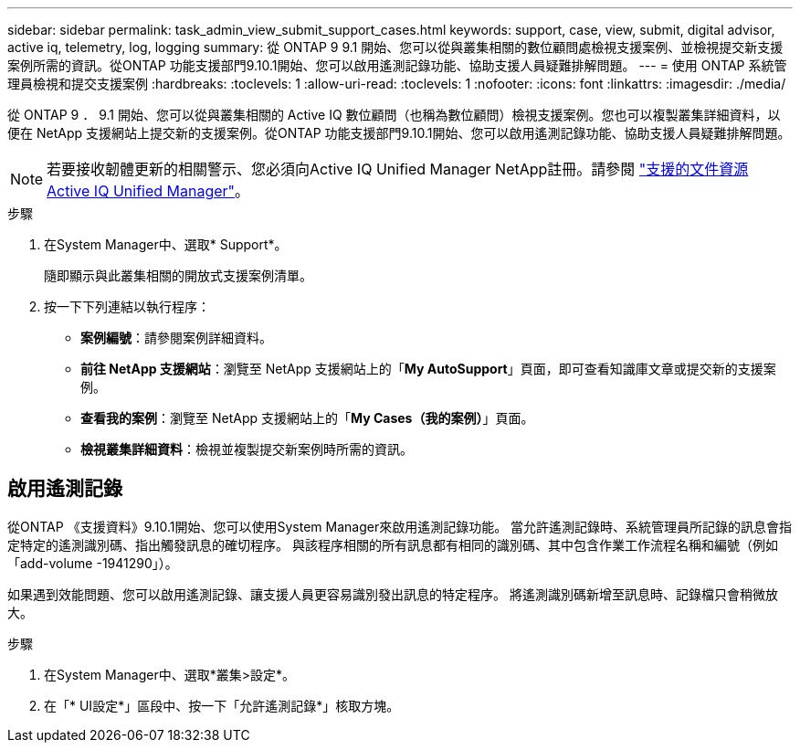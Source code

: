---
sidebar: sidebar 
permalink: task_admin_view_submit_support_cases.html 
keywords: support, case, view, submit, digital advisor, active iq, telemetry, log, logging 
summary: 從 ONTAP 9 9.1 開始、您可以從與叢集相關的數位顧問處檢視支援案例、並檢視提交新支援案例所需的資訊。從ONTAP 功能支援部門9.10.1開始、您可以啟用遙測記錄功能、協助支援人員疑難排解問題。 
---
= 使用 ONTAP 系統管理員檢視和提交支援案例
:hardbreaks:
:toclevels: 1
:allow-uri-read: 
:toclevels: 1
:nofooter: 
:icons: font
:linkattrs: 
:imagesdir: ./media/


[role="lead"]
從 ONTAP 9 ． 9.1 開始、您可以從與叢集相關的 Active IQ 數位顧問（也稱為數位顧問）檢視支援案例。您也可以複製叢集詳細資料，以便在 NetApp 支援網站上提交新的支援案例。從ONTAP 功能支援部門9.10.1開始、您可以啟用遙測記錄功能、協助支援人員疑難排解問題。


NOTE: 若要接收韌體更新的相關警示、您必須向Active IQ Unified Manager NetApp註冊。請參閱 link:https://netapp.com/support-and-training/documentation/active-iq-unified-manager["支援的文件資源Active IQ Unified Manager"^]。

.步驟
. 在System Manager中、選取* Support*。
+
隨即顯示與此叢集相關的開放式支援案例清單。

. 按一下下列連結以執行程序：
+
** *案例編號*：請參閱案例詳細資料。
** *前往 NetApp 支援網站*：瀏覽至 NetApp 支援網站上的「*My AutoSupport*」頁面，即可查看知識庫文章或提交新的支援案例。
** *查看我的案例*：瀏覽至 NetApp 支援網站上的「*My Cases（我的案例）*」頁面。
** *檢視叢集詳細資料*：檢視並複製提交新案例時所需的資訊。






== 啟用遙測記錄

從ONTAP 《支援資料》9.10.1開始、您可以使用System Manager來啟用遙測記錄功能。  當允許遙測記錄時、系統管理員所記錄的訊息會指定特定的遙測識別碼、指出觸發訊息的確切程序。  與該程序相關的所有訊息都有相同的識別碼、其中包含作業工作流程名稱和編號（例如「add-volume -1941290」）。

如果遇到效能問題、您可以啟用遙測記錄、讓支援人員更容易識別發出訊息的特定程序。  將遙測識別碼新增至訊息時、記錄檔只會稍微放大。

.步驟
. 在System Manager中、選取*叢集>設定*。
. 在「* UI設定*」區段中、按一下「允許遙測記錄*」核取方塊。

